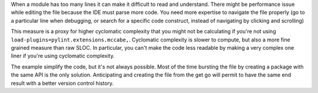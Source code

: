 When a module has too many lines it can make it difficult to read and understand. There might be
performance issue while editing the file because the IDE must parse more code. You need more expertise
to navigate the file properly (go to a particular line when debugging, or search for a specific code construct, instead of navigating by clicking and scrolling)

This measure is a proxy for higher cyclomatic complexity that you might not be calculating if you're not using ``load-plugins=pylint.extensions.mccabe,``. Cyclomatic complexity is slower to compute, but also a more fine grained measure than raw SLOC. In particular, you can't make the code less readable by making a very complex one liner if you're using cyclomatic complexity.

The example simplify the code, but it's not always possible. Most of the time bursting the file
by creating a package with the same API is the only solution. Anticipating and creating the file
from the get go will permit to have the same end result with a better version control history.
